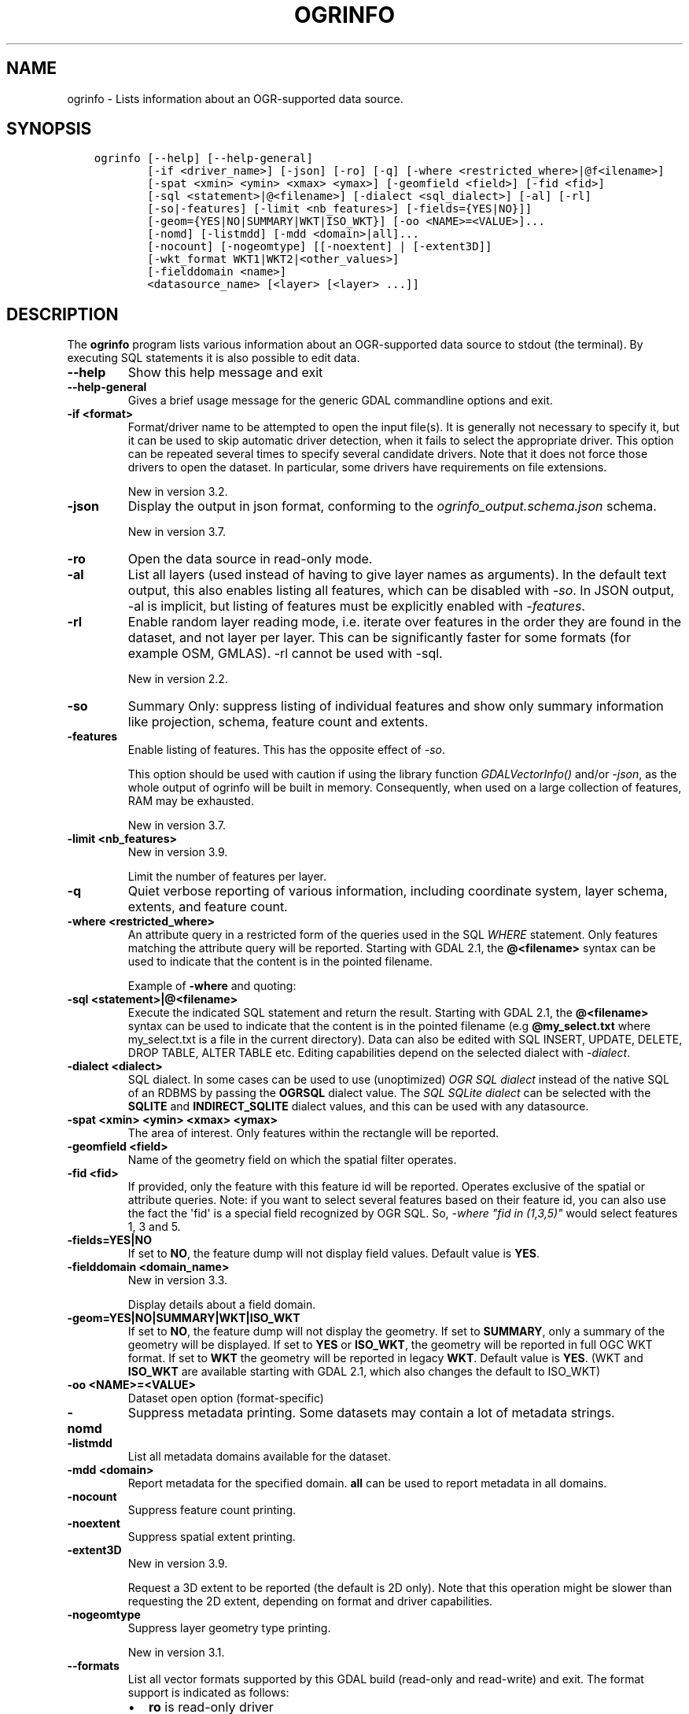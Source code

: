 .\" Man page generated from reStructuredText.
.
.
.nr rst2man-indent-level 0
.
.de1 rstReportMargin
\\$1 \\n[an-margin]
level \\n[rst2man-indent-level]
level margin: \\n[rst2man-indent\\n[rst2man-indent-level]]
-
\\n[rst2man-indent0]
\\n[rst2man-indent1]
\\n[rst2man-indent2]
..
.de1 INDENT
.\" .rstReportMargin pre:
. RS \\$1
. nr rst2man-indent\\n[rst2man-indent-level] \\n[an-margin]
. nr rst2man-indent-level +1
.\" .rstReportMargin post:
..
.de UNINDENT
. RE
.\" indent \\n[an-margin]
.\" old: \\n[rst2man-indent\\n[rst2man-indent-level]]
.nr rst2man-indent-level -1
.\" new: \\n[rst2man-indent\\n[rst2man-indent-level]]
.in \\n[rst2man-indent\\n[rst2man-indent-level]]u
..
.TH "OGRINFO" "1" "Aug 13, 2024" "" "GDAL"
.SH NAME
ogrinfo \- Lists information about an OGR-supported data source.
.SH SYNOPSIS
.INDENT 0.0
.INDENT 3.5
.sp
.nf
.ft C
ogrinfo [\-\-help] [\-\-help\-general]
        [\-if <driver_name>] [\-json] [\-ro] [\-q] [\-where <restricted_where>|@f<ilename>]
        [\-spat <xmin> <ymin> <xmax> <ymax>] [\-geomfield <field>] [\-fid <fid>]
        [\-sql <statement>|@<filename>] [\-dialect <sql_dialect>] [\-al] [\-rl]
        [\-so|\-features] [\-limit <nb_features>] [\-fields={YES|NO}]]
        [\-geom={YES|NO|SUMMARY|WKT|ISO_WKT}] [\-oo <NAME>=<VALUE>]...
        [\-nomd] [\-listmdd] [\-mdd <domain>|all]...
        [\-nocount] [\-nogeomtype] [[\-noextent] | [\-extent3D]]
        [\-wkt_format WKT1|WKT2|<other_values>]
        [\-fielddomain <name>]
        <datasource_name> [<layer> [<layer> ...]]
.ft P
.fi
.UNINDENT
.UNINDENT
.SH DESCRIPTION
.sp
The \fBogrinfo\fP program lists various information about an OGR\-supported data
source to stdout (the terminal). By executing SQL statements it is also possible to
edit data.
.INDENT 0.0
.TP
.B \-\-help
Show this help message and exit
.UNINDENT
.INDENT 0.0
.TP
.B \-\-help\-general
Gives a brief usage message for the generic GDAL commandline options and exit.
.UNINDENT
.INDENT 0.0
.TP
.B \-if <format>
Format/driver name to be attempted to open the input file(s). It is generally
not necessary to specify it, but it can be used to skip automatic driver
detection, when it fails to select the appropriate driver.
This option can be repeated several times to specify several candidate drivers.
Note that it does not force those drivers to open the dataset. In particular,
some drivers have requirements on file extensions.
.sp
New in version 3.2.

.UNINDENT
.INDENT 0.0
.TP
.B \-json
Display the output in json format, conforming to the
\fI\%ogrinfo_output.schema.json\fP
schema.
.sp
New in version 3.7.

.UNINDENT
.INDENT 0.0
.TP
.B \-ro
Open the data source in read\-only mode.
.UNINDENT
.INDENT 0.0
.TP
.B \-al
List all layers (used instead of having to give layer names
as arguments).
In the default text output, this also enables listing
all features, which can be disabled with \fI\%\-so\fP\&.
In JSON output, \-al is implicit, but listing of features must be
explicitly enabled with \fI\%\-features\fP\&.
.UNINDENT
.INDENT 0.0
.TP
.B \-rl
Enable random layer reading mode, i.e. iterate over features in the order
they are found in the dataset, and not layer per layer. This can be
significantly faster for some formats (for example OSM, GMLAS).
\-rl cannot be used with \-sql.
.sp
New in version 2.2.

.UNINDENT
.INDENT 0.0
.TP
.B \-so
Summary Only: suppress listing of individual features and show only
summary information like projection, schema, feature count and extents.
.UNINDENT
.INDENT 0.0
.TP
.B \-features
Enable listing of features. This has the opposite effect of \fI\%\-so\fP\&.
.sp
This option should be used with caution if using the library function
\fI\%GDALVectorInfo()\fP and/or \fI\%\-json\fP, as the whole output of
ogrinfo will be built in memory. Consequently, when used on a large
collection of features, RAM may be exhausted.
.sp
New in version 3.7.

.UNINDENT
.INDENT 0.0
.TP
.B \-limit <nb_features>
New in version 3.9.

.sp
Limit the number of features per layer.
.UNINDENT
.INDENT 0.0
.TP
.B \-q
Quiet verbose reporting of various information, including coordinate
system, layer schema, extents, and feature count.
.UNINDENT
.INDENT 0.0
.TP
.B \-where <restricted_where>
An attribute query in a restricted form of the queries used in the SQL
\fIWHERE\fP statement. Only features matching the attribute query will be
reported. Starting with GDAL 2.1, the \fB@<filename>\fP syntax can be used to
indicate that the content is in the pointed filename.
.sp
Example of \fB\-where\fP and quoting:
.UNINDENT
.INDENT 0.0
.TP
.B \-sql <statement>|@<filename>
Execute the indicated SQL statement and return the result. Starting with
GDAL 2.1, the \fB@<filename>\fP syntax can be used to indicate that the content is
in the pointed filename (e.g \fB@my_select.txt\fP where my_select.txt is a file
in the current directory). Data can also be edited with SQL INSERT, UPDATE,
DELETE, DROP TABLE, ALTER TABLE etc. Editing capabilities depend on the selected
dialect with \fI\%\-dialect\fP\&.
.UNINDENT
.INDENT 0.0
.TP
.B \-dialect <dialect>
SQL dialect. In some cases can be used to use (unoptimized) \fI\%OGR SQL dialect\fP instead
of the native SQL of an RDBMS by passing the \fBOGRSQL\fP dialect value.
The \fI\%SQL SQLite dialect\fP can be selected with the \fBSQLITE\fP
and \fBINDIRECT_SQLITE\fP dialect values, and this can be used with any datasource.
.UNINDENT
.INDENT 0.0
.TP
.B \-spat <xmin> <ymin> <xmax> <ymax>
The area of interest. Only features within the rectangle will be reported.
.UNINDENT
.INDENT 0.0
.TP
.B \-geomfield <field>
Name of the geometry field on which the spatial filter operates.
.UNINDENT
.INDENT 0.0
.TP
.B \-fid <fid>
If provided, only the feature with this feature id will be reported.
Operates exclusive of the spatial or attribute queries. Note: if you want
to select several features based on their feature id, you can also use the
fact the \(aqfid\(aq is a special field recognized by OGR SQL. So, \fI\-where \(dqfid in (1,3,5)\(dq\fP
would select features 1, 3 and 5.
.UNINDENT
.INDENT 0.0
.TP
.B \-fields=YES|NO
If set to \fBNO\fP, the feature dump will not display field values. Default value
is \fBYES\fP\&.
.UNINDENT
.INDENT 0.0
.TP
.B \-fielddomain <domain_name>
New in version 3.3.

.sp
Display details about a field domain.
.UNINDENT
.INDENT 0.0
.TP
.B \-geom=YES|NO|SUMMARY|WKT|ISO_WKT
If set to \fBNO\fP, the feature dump will not display the geometry. If set to
\fBSUMMARY\fP, only a summary of the geometry will be displayed. If set to
\fBYES\fP or \fBISO_WKT\fP, the geometry will be reported in full OGC WKT format.
If set to \fBWKT\fP the geometry will be reported in legacy \fBWKT\fP\&. Default
value is \fBYES\fP\&. (WKT and \fBISO_WKT\fP are available starting with GDAL 2.1,
which also changes the default to ISO_WKT)
.UNINDENT
.INDENT 0.0
.TP
.B \-oo <NAME>=<VALUE>
Dataset open option (format\-specific)
.UNINDENT
.INDENT 0.0
.TP
.B \-nomd
Suppress metadata printing. Some datasets may contain a lot of metadata
strings.
.UNINDENT
.INDENT 0.0
.TP
.B \-listmdd
List all metadata domains available for the dataset.
.UNINDENT
.INDENT 0.0
.TP
.B \-mdd <domain>
Report metadata for the specified domain. \fBall\fP can be used to report
metadata in all domains.
.UNINDENT
.INDENT 0.0
.TP
.B \-nocount
Suppress feature count printing.
.UNINDENT
.INDENT 0.0
.TP
.B \-noextent
Suppress spatial extent printing.
.UNINDENT
.INDENT 0.0
.TP
.B \-extent3D
New in version 3.9.

.sp
Request a 3D extent to be reported (the default is 2D only). Note that this
operation might be slower than requesting the 2D extent, depending on format
and driver capabilities.
.UNINDENT
.INDENT 0.0
.TP
.B \-nogeomtype
Suppress layer geometry type printing.
.sp
New in version 3.1.

.UNINDENT
.INDENT 0.0
.TP
.B \-\-formats
List all vector formats supported by this GDAL build (read\-only and
read\-write) and exit. The format support is indicated as follows:
.INDENT 7.0
.IP \(bu 2
\fBro\fP is read\-only driver
.IP \(bu 2
\fBrw\fP is read or write (i.e. supports \fI\%GDALDriver::CreateCopy()\fP)
.IP \(bu 2
\fBrw+\fP is read, write and update (i.e. supports \fI\%GDALDriver::Create()\fP)
.IP \(bu 2
A \fBv\fP is appended for formats supporting virtual IO (\fB/vsimem\fP, \fB/vsigzip\fP, \fB/vsizip\fP, etc).
.IP \(bu 2
A \fBs\fP is appended for formats supporting subdatasets.
.UNINDENT
.sp
The order in which drivers are listed is the one in which they are registered,
which determines the order in which they are successively probed when opening
a dataset. Most of the time, this order does not matter, but in some situations,
several drivers may recognize the same file. The \fB\-if\fP option of some utilities
can be specified to restrict opening the dataset with a subset of drivers (generally one).
Note that it does not force those drivers to open the dataset. In particular,
some drivers have requirements on file extensions.
Alternatively, the \fI\%GDAL_SKIP\fP configuration option can also be used
to exclude one or several drivers.
.UNINDENT
.INDENT 0.0
.TP
.B \-wkt_format <format>
The WKT format used to display the SRS.
Currently supported values for the \fBformat\fP are:
.sp
\fBWKT1\fP
.sp
\fBWKT2\fP (latest WKT version, currently \fIWKT2_2018\fP)
.sp
\fBWKT2_2015\fP
.sp
\fBWKT2_2018\fP
.sp
New in version 3.0.0.

.UNINDENT
.INDENT 0.0
.TP
.B <datasource_name>
The data source to open. May be a filename, directory or other virtual
name. See the OGR Vector Formats list for supported datasources.
.UNINDENT
.INDENT 0.0
.TP
.B <layer>
One or more layer names may be reported.  If no layer names are passed then
ogrinfo will report a list of available layers (and their layer wide
geometry type). If layer name(s) are given then their extents, coordinate
system, feature count, geometry type, schema and all features matching
query parameters will be reported to the terminal. If no query parameters
are provided, all features are reported.
.UNINDENT
.sp
Geometries are reported in OGC WKT format.
.SH C API
.sp
This utility is also callable from C with \fI\%GDALVectorInfo()\fP\&.
.sp
New in version 3.7.

.SH EXAMPLES
.sp
Example of reporting the names of the layers in a NTF file:
.INDENT 0.0
.INDENT 3.5
.sp
.nf
.ft C
ogrinfo wrk/SHETLAND_ISLANDS.NTF

# INFO: Open of \(gawrk/SHETLAND_ISLANDS.NTF\(aq
# using driver \(gaUK .NTF\(aq successful.
# 1: BL2000_LINK (Line String)
# 2: BL2000_POLY (None)
# 3: BL2000_COLLECTIONS (None)
# 4: FEATURE_CLASSES (None)
.ft P
.fi
.UNINDENT
.UNINDENT
.sp
Example of retrieving a summary (\fB\-so\fP) of a layer without showing details about every single feature:
.INDENT 0.0
.INDENT 3.5
.sp
.nf
.ft C
ogrinfo \e
  \-so \e
  natural_earth_vector.gpkg \e
  ne_10m_admin_0_antarctic_claim_limit_lines

  # INFO: Open of \(ganatural_earth_vector.gpkg\(aq
  #      using driver \(gaGPKG\(aq successful.

  # Layer name: ne_10m_admin_0_antarctic_claim_limit_lines
  # Geometry: Line String
  # Feature Count: 23
  # Extent: (\-150.000000, \-90.000000) \- (160.100000, \-60.000000)
  # Layer SRS WKT:
  # GEOGCS[\(dqWGS 84\(dq,
  #     DATUM[\(dqWGS_1984\(dq,
  #         SPHEROID[\(dqWGS 84\(dq,6378137,298.257223563,
  #             AUTHORITY[\(dqEPSG\(dq,\(dq7030\(dq]],
  #         AUTHORITY[\(dqEPSG\(dq,\(dq6326\(dq]],
  #     PRIMEM[\(dqGreenwich\(dq,0,
  #         AUTHORITY[\(dqEPSG\(dq,\(dq8901\(dq]],
  #     UNIT[\(dqdegree\(dq,0.0174532925199433,
  #         AUTHORITY[\(dqEPSG\(dq,\(dq9122\(dq]],
  #     AUTHORITY[\(dqEPSG\(dq,\(dq4326\(dq]]
  # FID Column = fid
  # Geometry Column = geom
  # type: String (15.0)
  # scalerank: Integer (0.0)
  # featurecla: String (50.0)
.ft P
.fi
.UNINDENT
.UNINDENT
.sp
Example of retrieving information on a file in JSON format without showing details about every single feature:
.INDENT 0.0
.INDENT 3.5
.sp
.nf
.ft C
ogrinfo \-json poly.shp
.ft P
.fi
.UNINDENT
.UNINDENT
.INDENT 0.0
.INDENT 3.5
.sp
.nf
.ft C
{
  \(dqdescription\(dq:\(dqautotest/ogr/data/poly.shp\(dq,
  \(dqdriverShortName\(dq:\(dqESRI Shapefile\(dq,
  \(dqdriverLongName\(dq:\(dqESRI Shapefile\(dq,
  \(dqlayers\(dq:[
    {
      \(dqname\(dq:\(dqpoly\(dq,
      \(dqmetadata\(dq:{
        \(dq\(dq:{
          \(dqDBF_DATE_LAST_UPDATE\(dq:\(dq2018\-08\-02\(dq
        },
        \(dqSHAPEFILE\(dq:{
          \(dqSOURCE_ENCODING\(dq:\(dq\(dq
        }
      },
      \(dqgeometryFields\(dq:[
        {
          \(dqname\(dq:\(dq\(dq,
          \(dqtype\(dq:\(dqPolygon\(dq,
          \(dqnullable\(dq:true,
          \(dqextent\(dq:[
            478315.53125,
            4762880.5,
            481645.3125,
            4765610.5
          ],
          \(dqcoordinateSystem\(dq:{
            \(dqwkt\(dq:\(dqPROJCRS[\e\(dqOSGB36 / British National Grid\e\(dq,BASEGEOGCRS[\e\(dqOSGB36\e\(dq,DATUM[\e\(dqOrdnance Survey of Great Britain 1936\e\(dq,ELLIPSOID[\e\(dqAiry 1830\e\(dq,6377563.396,299.3249646,LENGTHUNIT[\e\(dqmetre\e\(dq,1]]],PRIMEM[\e\(dqGreenwich\e\(dq,0,ANGLEUNIT[\e\(dqdegree\e\(dq,0.0174532925199433]],ID[\e\(dqEPSG\e\(dq,4277]],CONVERSION[\e\(dqBritish National Grid\e\(dq,METHOD[\e\(dqTransverse Mercator\e\(dq,ID[\e\(dqEPSG\e\(dq,9807]],PARAMETER[\e\(dqLatitude of natural origin\e\(dq,49,ANGLEUNIT[\e\(dqdegree\e\(dq,0.0174532925199433],ID[\e\(dqEPSG\e\(dq,8801]],PARAMETER[\e\(dqLongitude of natural origin\e\(dq,\-2,ANGLEUNIT[\e\(dqdegree\e\(dq,0.0174532925199433],ID[\e\(dqEPSG\e\(dq,8802]],PARAMETER[\e\(dqScale factor at natural origin\e\(dq,0.9996012717,SCALEUNIT[\e\(dqunity\e\(dq,1],ID[\e\(dqEPSG\e\(dq,8805]],PARAMETER[\e\(dqFalse easting\e\(dq,400000,LENGTHUNIT[\e\(dqmetre\e\(dq,1],ID[\e\(dqEPSG\e\(dq,8806]],PARAMETER[\e\(dqFalse northing\e\(dq,\-100000,LENGTHUNIT[\e\(dqmetre\e\(dq,1],ID[\e\(dqEPSG\e\(dq,8807]]],CS[Cartesian,2],AXIS[\e\(dq(E)\e\(dq,east,ORDER[1],LENGTHUNIT[\e\(dqmetre\e\(dq,1]],AXIS[\e\(dq(N)\e\(dq,north,ORDER[2],LENGTHUNIT[\e\(dqmetre\e\(dq,1]],USAGE[SCOPE[\e\(dqEngineering survey, topographic mapping.\e\(dq],AREA[\e\(dqUnited Kingdom (UK) \- offshore to boundary of UKCS within 49°45\(aqN to 61°N and 9°W to 2°E; onshore Great Britain (England, Wales and Scotland). Isle of Man onshore.\e\(dq],BBOX[49.75,\-9,61.01,2.01]],ID[\e\(dqEPSG\e\(dq,27700]]\(dq,
            \(dqprojjson\(dq:{
              \(dq$schema\(dq:\(dqhttps://proj.org/schemas/v0.6/projjson.schema.json\(dq,
              \(dqtype\(dq:\(dqProjectedCRS\(dq,
              \(dqname\(dq:\(dqOSGB36 / British National Grid\(dq,
              \(dqbase_crs\(dq:{
                \(dqname\(dq:\(dqOSGB36\(dq,
                \(dqdatum\(dq:{
                  \(dqtype\(dq:\(dqGeodeticReferenceFrame\(dq,
                  \(dqname\(dq:\(dqOrdnance Survey of Great Britain 1936\(dq,
                  \(dqellipsoid\(dq:{
                    \(dqname\(dq:\(dqAiry 1830\(dq,
                    \(dqsemi_major_axis\(dq:6377563.396,
                    \(dqinverse_flattening\(dq:299.3249646
                  }
                },
                \(dqcoordinate_system\(dq:{
                  \(dqsubtype\(dq:\(dqellipsoidal\(dq,
                  \(dqaxis\(dq:[
                    {
                      \(dqname\(dq:\(dqGeodetic latitude\(dq,
                      \(dqabbreviation\(dq:\(dqLat\(dq,
                      \(dqdirection\(dq:\(dqnorth\(dq,
                      \(dqunit\(dq:\(dqdegree\(dq
                    },
                    {
                      \(dqname\(dq:\(dqGeodetic longitude\(dq,
                      \(dqabbreviation\(dq:\(dqLon\(dq,
                      \(dqdirection\(dq:\(dqeast\(dq,
                      \(dqunit\(dq:\(dqdegree\(dq
                    }
                  ]
                },
                \(dqid\(dq:{
                  \(dqauthority\(dq:\(dqEPSG\(dq,
                  \(dqcode\(dq:4277
                }
              },
              \(dqconversion\(dq:{
                \(dqname\(dq:\(dqBritish National Grid\(dq,
                \(dqmethod\(dq:{
                  \(dqname\(dq:\(dqTransverse Mercator\(dq,
                  \(dqid\(dq:{
                    \(dqauthority\(dq:\(dqEPSG\(dq,
                    \(dqcode\(dq:9807
                  }
                },
                \(dqparameters\(dq:[
                  {
                    \(dqname\(dq:\(dqLatitude of natural origin\(dq,
                    \(dqvalue\(dq:49,
                    \(dqunit\(dq:\(dqdegree\(dq,
                    \(dqid\(dq:{
                      \(dqauthority\(dq:\(dqEPSG\(dq,
                      \(dqcode\(dq:8801
                    }
                  },
                  {
                    \(dqname\(dq:\(dqLongitude of natural origin\(dq,
                    \(dqvalue\(dq:\-2,
                    \(dqunit\(dq:\(dqdegree\(dq,
                    \(dqid\(dq:{
                      \(dqauthority\(dq:\(dqEPSG\(dq,
                      \(dqcode\(dq:8802
                    }
                  },
                  {
                    \(dqname\(dq:\(dqScale factor at natural origin\(dq,
                    \(dqvalue\(dq:0.9996012717,
                    \(dqunit\(dq:\(dqunity\(dq,
                    \(dqid\(dq:{
                      \(dqauthority\(dq:\(dqEPSG\(dq,
                      \(dqcode\(dq:8805
                    }
                  },
                  {
                    \(dqname\(dq:\(dqFalse easting\(dq,
                    \(dqvalue\(dq:400000,
                    \(dqunit\(dq:\(dqmetre\(dq,
                    \(dqid\(dq:{
                      \(dqauthority\(dq:\(dqEPSG\(dq,
                      \(dqcode\(dq:8806
                    }
                  },
                  {
                    \(dqname\(dq:\(dqFalse northing\(dq,
                    \(dqvalue\(dq:\-100000,
                    \(dqunit\(dq:\(dqmetre\(dq,
                    \(dqid\(dq:{
                      \(dqauthority\(dq:\(dqEPSG\(dq,
                      \(dqcode\(dq:8807
                    }
                  }
                ]
              },
              \(dqcoordinate_system\(dq:{
                \(dqsubtype\(dq:\(dqCartesian\(dq,
                \(dqaxis\(dq:[
                  {
                    \(dqname\(dq:\(dqEasting\(dq,
                    \(dqabbreviation\(dq:\(dqE\(dq,
                    \(dqdirection\(dq:\(dqeast\(dq,
                    \(dqunit\(dq:\(dqmetre\(dq
                  },
                  {
                    \(dqname\(dq:\(dqNorthing\(dq,
                    \(dqabbreviation\(dq:\(dqN\(dq,
                    \(dqdirection\(dq:\(dqnorth\(dq,
                    \(dqunit\(dq:\(dqmetre\(dq
                  }
                ]
              },
              \(dqscope\(dq:\(dqEngineering survey, topographic mapping.\(dq,
              \(dqarea\(dq:\(dqUnited Kingdom (UK) \- offshore to boundary of UKCS within 49°45\(aqN to 61°N and 9°W to 2°E; onshore Great Britain (England, Wales and Scotland). Isle of Man onshore.\(dq,
              \(dqbbox\(dq:{
                \(dqsouth_latitude\(dq:49.75,
                \(dqwest_longitude\(dq:\-9,
                \(dqnorth_latitude\(dq:61.01,
                \(dqeast_longitude\(dq:2.01
              },
              \(dqid\(dq:{
                \(dqauthority\(dq:\(dqEPSG\(dq,
                \(dqcode\(dq:27700
              }
            },
            \(dqdataAxisToSRSAxisMapping\(dq:[
              1,
              2
            ]
          }
        }
      ],
      \(dqfeatureCount\(dq:10,
      \(dqfields\(dq:[
        {
          \(dqname\(dq:\(dqAREA\(dq,
          \(dqtype\(dq:\(dqReal\(dq,
          \(dqwidth\(dq:12,
          \(dqprecision\(dq:3,
          \(dqnullable\(dq:true,
          \(dquniqueConstraint\(dq:false
        },
        {
          \(dqname\(dq:\(dqEAS_ID\(dq,
          \(dqtype\(dq:\(dqInteger64\(dq,
          \(dqwidth\(dq:11,
          \(dqnullable\(dq:true,
          \(dquniqueConstraint\(dq:false
        },
        {
          \(dqname\(dq:\(dqPRFEDEA\(dq,
          \(dqtype\(dq:\(dqString\(dq,
          \(dqwidth\(dq:16,
          \(dqnullable\(dq:true,
          \(dquniqueConstraint\(dq:false
        }
      ]
    }
  ],
  \(dqmetadata\(dq:{
  },
  \(dqdomains\(dq:{
  },
  \(dqrelationships\(dq:{
  }
}
.ft P
.fi
.UNINDENT
.UNINDENT
.sp
Example of using an attribute query to restrict the output of the features
in a layer:
.INDENT 0.0
.INDENT 3.5
.sp
.nf
.ft C
ogrinfo \-ro \e
    \-where \(aqGLOBAL_LINK_ID=185878\(aq \e
    wrk/SHETLAND_ISLANDS.NTF BL2000_LINK

# INFO: Open of \(gawrk/SHETLAND_ISLANDS.NTF\(aq
# using driver \(gaUK .NTF\(aq successful.
#
# Layer name: BL2000_LINK
# Geometry: Line String
# Feature Count: 1
# Extent: (419794.100000, 1069031.000000) \- (419927.900000, 1069153.500000)
# Layer SRS WKT:
# PROJCS[\(dqOSGB 1936 / British National Grid\(dq,
# GEOGCS[\(dqOSGB 1936\(dq,
# DATUM[\(dqOSGB_1936\(dq,
# SPHEROID[\(dqAiry 1830\(dq,6377563.396,299.3249646]],
# PRIMEM[\(dqGreenwich\(dq,0],
# UNIT[\(dqdegree\(dq,0.0174532925199433]],
# PROJECTION[\(dqTransverse_Mercator\(dq],
# PARAMETER[\(dqlatitude_of_origin\(dq,49],
# PARAMETER[\(dqcentral_meridian\(dq,\-2],
# PARAMETER[\(dqscale_factor\(dq,0.999601272],
# PARAMETER[\(dqfalse_easting\(dq,400000],
# PARAMETER[\(dqfalse_northing\(dq,\-100000],
# UNIT[\(dqmetre\(dq,1]]
# LINE_ID: Integer (6.0)
# GEOM_ID: Integer (6.0)
# FEAT_CODE: String (4.0)
# GLOBAL_LINK_ID: Integer (10.0)
# TILE_REF: String (10.0)
# OGRFeature(BL2000_LINK):2
# LINE_ID (Integer) = 2
# GEOM_ID (Integer) = 2
# FEAT_CODE (String) = (null)
# GLOBAL_LINK_ID (Integer) = 185878
# TILE_REF (String) = SHETLAND I
# LINESTRING (419832.100 1069046.300,419820.100 1069043.800,419808.300
# 1069048.800,419805.100 1069046.000,419805.000 1069040.600,419809.400
# 1069037.400,419827.400 1069035.600,419842 1069031,419859.000
# 1069032.800,419879.500 1069049.500,419886.700 1069061.400,419890.100
# 1069070.500,419890.900 1069081.800,419896.500 1069086.800,419898.400
# 1069092.900,419896.700 1069094.800,419892.500 1069094.300,419878.100
# 1069085.600,419875.400 1069087.300,419875.100 1069091.100,419872.200
# 1069094.600,419890.400 1069106.400,419907.600 1069112.800,419924.600
# 1069133.800,419927.900 1069146.300,419927.600 1069152.400,419922.600
# 1069153.500,419917.100 1069153.500,419911.500 1069153.000,419908.700
# 1069152.500,419903.400 1069150.800,419898.800 1069149.400,419894.800
# 1069149.300,419890.700 1069149.400,419890.600 1069149.400,419880.800
# 1069149.800,419876.900 1069148.900,419873.100 1069147.500,419870.200
# 1069146.400,419862.100 1069143.000,419860 1069142,419854.900
# 1069138.600,419850 1069135,419848.800 1069134.100,419843
# 1069130,419836.200 1069127.600,419824.600 1069123.800,419820.200
# 1069126.900,419815.500 1069126.900,419808.200 1069116.500,419798.700
# 1069117.600,419794.100 1069115.100,419796.300 1069109.100,419801.800
# 1069106.800,419805.000  1069107.300)
.ft P
.fi
.UNINDENT
.UNINDENT
.sp
Example of updating a value of an attribute in a shapefile with SQL by using the SQLite dialect:
.INDENT 0.0
.INDENT 3.5
.sp
.nf
.ft C
ogrinfo test.shp \-dialect sqlite \-sql \(dqupdate test set attr=\(aqbar\(aq where attr=\(aqfoo\(aq\(dq
.ft P
.fi
.UNINDENT
.UNINDENT
.sp
Adding a column to an input file:
.INDENT 0.0
.INDENT 3.5
.sp
.nf
.ft C
ogrinfo input.shp \-sql \(dqALTER TABLE input ADD fieldX float\(dq
.ft P
.fi
.UNINDENT
.UNINDENT
.SH AUTHOR
Frank Warmerdam <warmerdam@pobox.com>, Silke Reimer <silke@intevation.de>
.SH COPYRIGHT
1998-2024
.\" Generated by docutils manpage writer.
.
